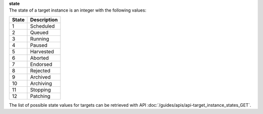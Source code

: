 | **state**
| The state of a target instance is an integer with the following values:

========= ===============
**State** **Description**
--------- ---------------
  1       Scheduled
  2       Queued
  3       Running
  4       Paused
  5       Harvested
  6       Aborted
  7       Endorsed
  8       Rejected
  9       Archived
 10       Archiving
 11       Stopping
 12       Patching 
========= ===============

The list of possible state values for targets can be retrieved with API :doc:`/guides/apis/api-target_instance_states_GET`.